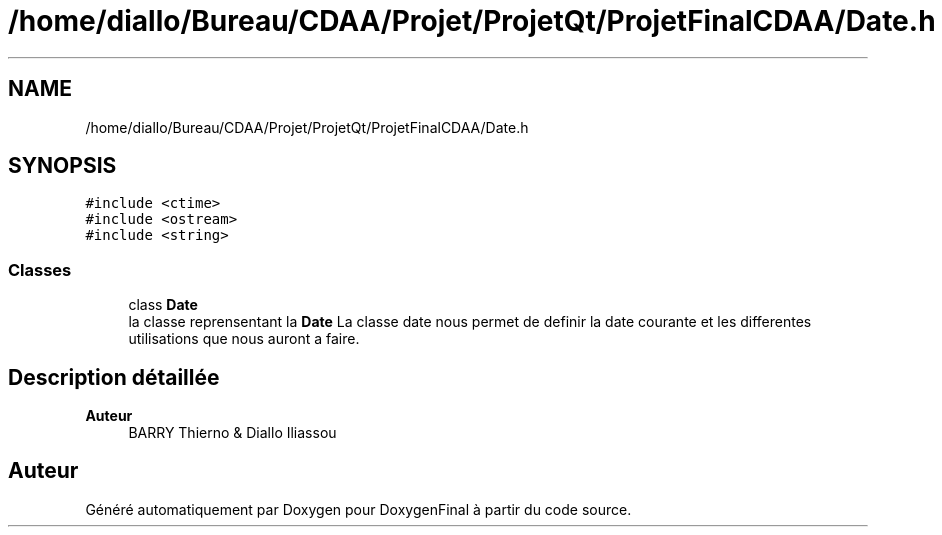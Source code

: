 .TH "/home/diallo/Bureau/CDAA/Projet/ProjetQt/ProjetFinalCDAA/Date.h" 3 "Jeudi 16 Décembre 2021" "DoxygenFinal" \" -*- nroff -*-
.ad l
.nh
.SH NAME
/home/diallo/Bureau/CDAA/Projet/ProjetQt/ProjetFinalCDAA/Date.h
.SH SYNOPSIS
.br
.PP
\fC#include <ctime>\fP
.br
\fC#include <ostream>\fP
.br
\fC#include <string>\fP
.br

.SS "Classes"

.in +1c
.ti -1c
.RI "class \fBDate\fP"
.br
.RI "la classe reprensentant la \fBDate\fP La classe date nous permet de definir la date courante et les differentes utilisations que nous auront a faire\&. "
.in -1c
.SH "Description détaillée"
.PP 

.PP
\fBAuteur\fP
.RS 4
BARRY Thierno & Diallo Iliassou 
.RE
.PP

.SH "Auteur"
.PP 
Généré automatiquement par Doxygen pour DoxygenFinal à partir du code source\&.
